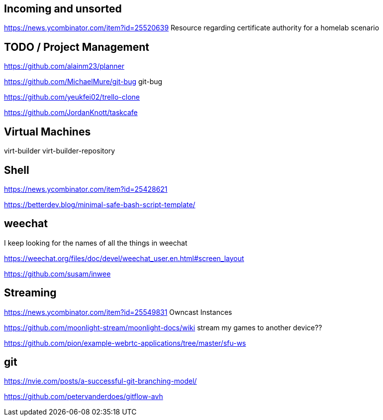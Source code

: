 == Incoming and unsorted

https://news.ycombinator.com/item?id=25520639 Resource regarding certificate authority for a homelab scenario


== TODO / Project Management

https://github.com/alainm23/planner

https://github.com/MichaelMure/git-bug git-bug

https://github.com/yeukfei02/trello-clone

https://github.com/JordanKnott/taskcafe

== Virtual Machines

virt-builder
virt-builder-repository

== Shell

https://news.ycombinator.com/item?id=25428621

https://betterdev.blog/minimal-safe-bash-script-template/

== weechat

I keep looking for the names of all the things in weechat

https://weechat.org/files/doc/devel/weechat_user.en.html#screen_layout

https://github.com/susam/inwee  

== Streaming

https://news.ycombinator.com/item?id=25549831 Owncast Instances

https://github.com/moonlight-stream/moonlight-docs/wiki stream my games to another device??

https://github.com/pion/example-webrtc-applications/tree/master/sfu-ws

== git

https://nvie.com/posts/a-successful-git-branching-model/

https://github.com/petervanderdoes/gitflow-avh

